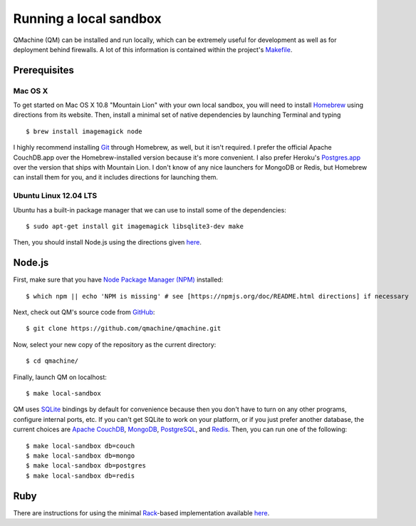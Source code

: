 Running a local sandbox
=======================

QMachine (QM) can be installed and run locally, which can be extremely
useful for development as well as for deployment behind firewalls. A lot
of this information is contained within the project's
`Makefile <https://raw.githubusercontent.com/qmachine/qmachine/master/Makefile>`__.

Prerequisites
-------------

Mac OS X
~~~~~~~~

To get started on Mac OS X 10.8 "Mountain Lion" with your own local
sandbox, you will need to install
`Homebrew <http://mxcl.github.io/homebrew/>`__ using directions from its
website. Then, install a minimal set of native dependencies by launching
Terminal and typing
::

    $ brew install imagemagick node

I highly recommend installing `Git <http://git-scm.com/>`__ through
Homebrew, as well, but it isn't required. I prefer the official Apache
CouchDB.app over the Homebrew-installed version because it's more
convenient. I also prefer Heroku's
`Postgres.app <http://postgresapp.com/>`__ over the version that ships
with Mountain Lion. I don't know of any nice launchers for MongoDB or
Redis, but Homebrew can install them for you, and it includes directions
for launching them.

Ubuntu Linux 12.04 LTS
~~~~~~~~~~~~~~~~~~~~~~

Ubuntu has a built-in package manager that we can use to install some of
the dependencies:
::

    $ sudo apt-get install git imagemagick libsqlite3-dev make

Then, you should install Node.js using the directions given
`here <https://github.com/joyent/node/wiki/Installing-Node.js-via-package-manager#ubuntu-mint>`__.

Node.js
-------

First, make sure that you have `Node Package Manager
(NPM) <https://npmjs.org>`__ installed:
::

    $ which npm || echo 'NPM is missing' # see [https://npmjs.org/doc/README.html directions] if necessary

Next, check out QM's source code from
`GitHub <https://github.com/qmachine/qmachine>`__:
::

    $ git clone https://github.com/qmachine/qmachine.git

Now, select your new copy of the repository as the current directory:
::

    $ cd qmachine/

Finally, launch QM on localhost:
::

    $ make local-sandbox

QM uses `SQLite <https://www.sqlite.org/>`__ bindings by default for
convenience because then you don't have to turn on any other programs,
configure internal ports, etc. If you can't get SQLite to work on your
platform, or if you just prefer another database, the current choices
are `Apache CouchDB <https://couchdb.apache.org/>`__,
`MongoDB <http://www.mongodb.org/>`__,
`PostgreSQL <http://www.postgresql.org/>`__, and
`Redis <http://redis.io/>`__. Then, you can run one of the following:
::

    $ make local-sandbox db=couch
    $ make local-sandbox db=mongo
    $ make local-sandbox db=postgres
    $ make local-sandbox db=redis

Ruby
----

There are instructions for using the minimal
`Rack <http://rack.github.io/>`__-based implementation available
`here <Rack_app>`__.

